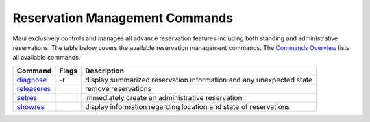 Reservation Management Commands
###############################

Maui exclusively controls and manages all advance reservation features
including both standing and administrative reservations. The table below
covers the available reservation management commands. The `Commands
Overview <a.gcommandoverview.html>`__ lists all available commands.

+---------------------------------------------+-------------+-----------------------------------------------------------------------+
| **Command**                                 | **Flags**   | **Description**                                                       |
+---------------------------------------------+-------------+-----------------------------------------------------------------------+
| `diagnose <commands/diagnose.html>`__       | -r          | display summarized reservation information and any unexpected state   |
+---------------------------------------------+-------------+-----------------------------------------------------------------------+
| `releaseres <commands/releaseres.html>`__   |             | remove reservations                                                   |
+---------------------------------------------+-------------+-----------------------------------------------------------------------+
| `setres <commands/setres.html>`__           |             | immediately create an administrative reservation                      |
+---------------------------------------------+-------------+-----------------------------------------------------------------------+
| `showres <commands/showres.html>`__         |             | display information regarding location and state of reservations      |
+---------------------------------------------+-------------+-----------------------------------------------------------------------+
